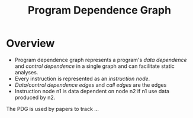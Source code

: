 :PROPERTIES:
:ID:       8a5377ad-ffd8-4d57-8468-d8e2cebeb4fe
:END:
#+title: Program Dependence Graph

* Overview
+ Program dependence graph represents a program's /data dependence/ and /control dependence/ in a single graph and can facilitate static analyses.
+ Every instruction is represented as an /instruction node/.
+ /Data/control dependence edges/ and /call edges/ are the edges
+ Instruction node n1 is data dependent on node n2 if n1 use data produced by n2.

The PDG is used by papers to track ...
